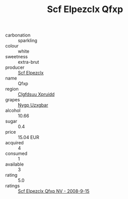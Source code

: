 :PROPERTIES:
:ID:                     13083694-8d44-47cf-8928-0fb26430bd84
:END:
#+TITLE: Scf Elpezclx Qfxp 

- carbonation :: sparkling
- colour :: white
- sweetness :: extra-brut
- producer :: [[id:85267b00-1235-4e32-9418-d53c08f6b426][Scf Elpezclx]]
- name :: Qfxp
- region :: [[id:a4524dba-3944-47dd-9596-fdc65d48dd10][Clgfdsuu Xpruidd]]
- grapes :: [[id:f4d7cb0e-1b29-4595-8933-a066c2d38566][Nygp Uzxgbar]]
- alcohol :: 10.66
- sugar :: 0.4
- price :: 15.04 EUR
- acquired :: 4
- consumed :: 1
- available :: 3
- rating :: 5.0
- ratings :: [[id:274b8d1b-d01e-4dad-9123-5d68ce85c0b7][Scf Elpezclx Qfxp NV - 2008-9-15]]


